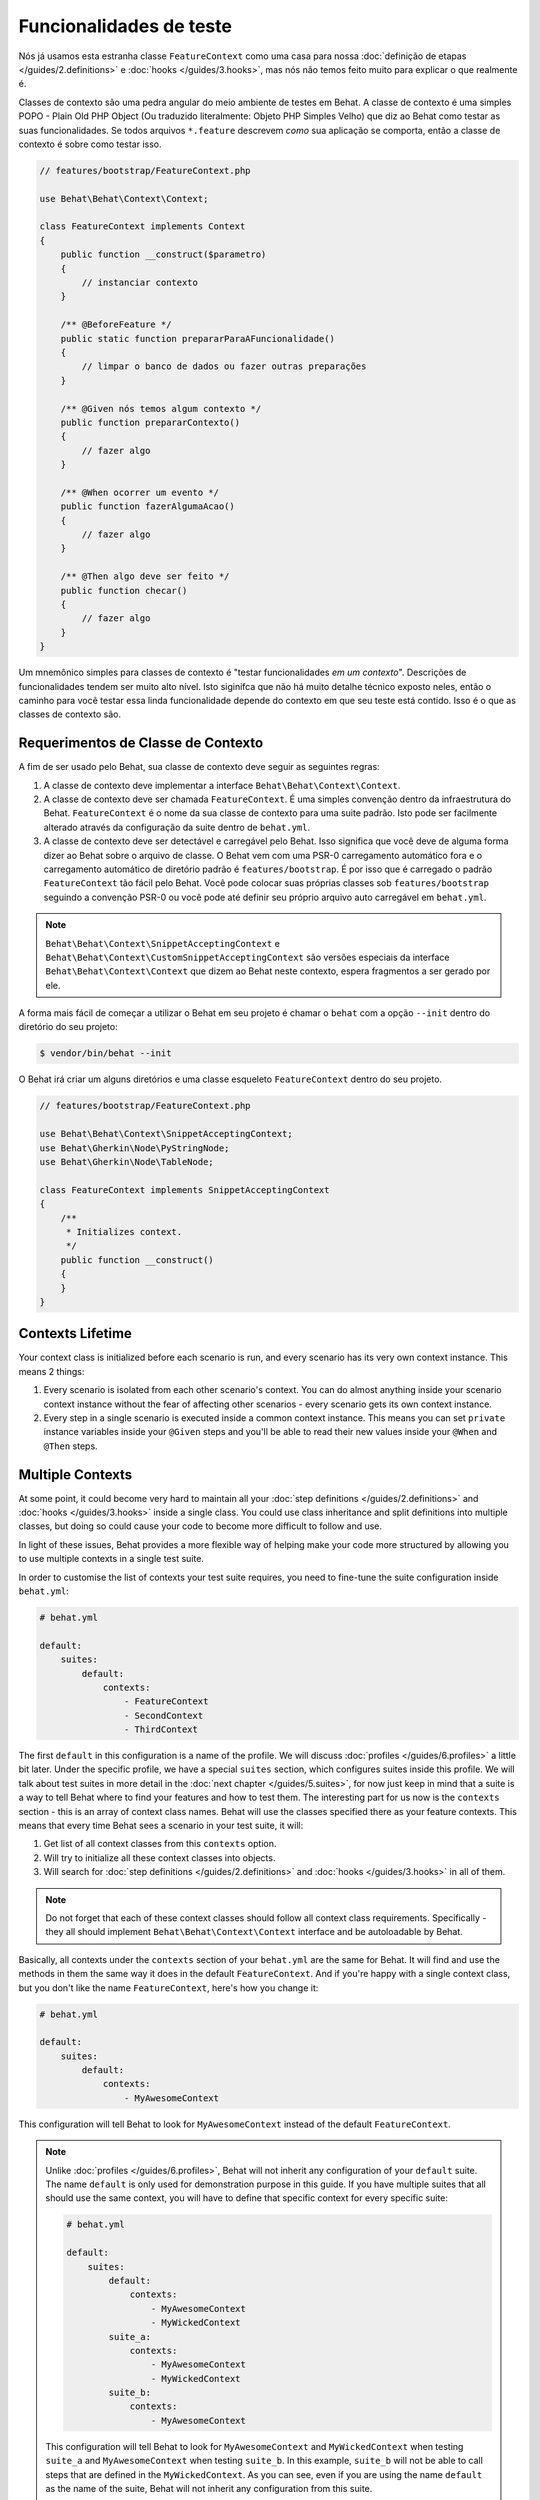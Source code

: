 Funcionalidades de teste
========================

Nós já usamos esta estranha classe ``FeatureContext`` como uma casa para nossa 
:doc:`definição de etapas </guides/2.definitions>` e :doc:`hooks </guides/3.hooks>`,
mas nós não temos feito muito para explicar o que realmente é.

Classes de contexto são uma pedra angular do meio ambiente de testes em Behat. 
A classe de contexto é uma simples POPO - Plain Old PHP Object (Ou traduzido 
literalmente: Objeto PHP Simples Velho) que diz ao Behat como testar as suas 
funcionalidades. Se todos arquivos ``*.feature`` descrevem *como* sua 
aplicação se comporta, então a classe de contexto é sobre como testar isso.

.. code-block:: php

    // features/bootstrap/FeatureContext.php

    use Behat\Behat\Context\Context;

    class FeatureContext implements Context
    {
        public function __construct($parametro)
        {
            // instanciar contexto
        }

        /** @BeforeFeature */
        public static function prepararParaAFuncionalidade()
        {
            // limpar o banco de dados ou fazer outras preparações
        }

        /** @Given nós temos algum contexto */
        public function prepararContexto()
        {
            // fazer algo
        }

        /** @When ocorrer um evento */
        public function fazerAlgumaAcao()
        {
            // fazer algo
        }

        /** @Then algo deve ser feito */
        public function checar()
        {
            // fazer algo
        }
    }

Um mnemônico simples para classes de contexto é "testar funcionalidades *em um contexto*".
Descrições de funcionalidades tendem ser muito alto nível. Isto siginifca que 
não há muito detalhe técnico exposto neles, então o caminho para você testar 
essa linda funcionalidade depende do contexto em que seu teste está contido. 
Isso é o que as classes de contexto são.

Requerimentos de Classe de Contexto
-----------------------------------

A fim de ser usado pelo Behat, sua classe de contexto deve seguir as seguintes regras:

#. A classe de contexto deve implementar a interface ``Behat\Behat\Context\Context``.

#. A classe de contexto deve ser chamada ``FeatureContext``. É uma simples 
   convenção dentro da infraestrutura do Behat. ``FeatureContext`` é o nome da 
   sua classe de contexto para uma suite padrão. Isto pode ser facilmente 
   alterado através da configuração da suite dentro de ``behat.yml``.

#. A classe de contexto deve ser detectável e carregável pelo Behat. Isso 
   significa que você deve de alguma forma dizer ao Behat sobre o arquivo 
   de classe. O Behat vem com uma PSR-0 carregamento automático fora e o 
   carregamento automático de diretório padrão é ``features/bootstrap``. 
   É por isso que é carregado o padrão ``FeatureContext`` tão fácil pelo Behat. 
   Você pode colocar suas próprias classes sob ``features/bootstrap`` seguindo 
   a convenção PSR-0 ou você pode até definir seu próprio arquivo auto 
   carregável em ``behat.yml``.

.. note::

    ``Behat\Behat\Context\SnippetAcceptingContext`` e 
    ``Behat\Behat\Context\CustomSnippetAcceptingContext`` são versões
    especiais da interface ``Behat\Behat\Context\Context`` que dizem 
    ao Behat neste contexto, espera fragmentos a ser gerado por ele.

A forma mais fácil de começar a utilizar o Behat em seu projeto é chamar 
o ``behat`` com a opção ``--init`` dentro do diretório do seu projeto:

.. code-block:: bash

    $ vendor/bin/behat --init

O Behat irá criar um alguns diretórios e uma classe esqueleto ``FeatureContext``
dentro do seu projeto.

.. code-block:: php

    // features/bootstrap/FeatureContext.php

    use Behat\Behat\Context\SnippetAcceptingContext;
    use Behat\Gherkin\Node\PyStringNode;
    use Behat\Gherkin\Node\TableNode;

    class FeatureContext implements SnippetAcceptingContext
    {
        /**
         * Initializes context.
         */
        public function __construct()
        {
        }
    }


Contexts Lifetime
-----------------

Your context class is initialized before each scenario is run, and every scenario
has its very own context instance. This means 2 things:

#. Every scenario is isolated from each other scenario's context. You can do
   almost anything inside your scenario context instance without the fear of
   affecting other scenarios - every scenario gets its own context instance.

#. Every step in a single scenario is executed inside a common context
   instance. This means you can set ``private`` instance variables inside
   your ``@Given`` steps and you'll be able to read their new values inside
   your ``@When`` and ``@Then`` steps.

Multiple Contexts
-----------------

At some point, it could become very hard to maintain all your
:doc:`step definitions </guides/2.definitions>` and :doc:`hooks </guides/3.hooks>`
inside a single class. You could use class inheritance and split definitions
into multiple classes, but doing so could cause your code to become more
difficult to follow and use.

In light of these issues, Behat provides a more flexible way of helping make
your code more structured by allowing you to use multiple contexts in a single test
suite.

In order to customise the list of contexts your test suite requires, you need
to fine-tune the suite configuration inside ``behat.yml``:

.. code-block:: yaml

    # behat.yml

    default:
        suites:
            default:
                contexts:
                    - FeatureContext
                    - SecondContext
                    - ThirdContext

The first ``default`` in this configuration is a name of the profile. We
will discuss :doc:`profiles </guides/6.profiles>` a little bit later. Under
the specific profile, we have a special ``suites`` section, which
configures suites inside this profile. We will talk about test suites in more
detail in the :doc:`next chapter </guides/5.suites>`, for now just keep in mind
that a suite is a way to tell Behat where to find your features and
how to test them. The interesting part for us now is the ``contexts``
section - this is an array of context class names. Behat will use the classes
specified there as your feature contexts. This means that every time
Behat sees a scenario in your test suite, it will:

#. Get list of all context classes from this ``contexts`` option.

#. Will try to initialize all these context classes into objects.

#. Will search for :doc:`step definitions </guides/2.definitions>` and
   :doc:`hooks </guides/3.hooks>` in all of them.

.. note::

    Do not forget that each of these context classes should follow all
    context class requirements. Specifically - they all should implement
    ``Behat\Behat\Context\Context`` interface and be autoloadable by
    Behat.

Basically, all contexts under the ``contexts`` section of your ``behat.yml``
are the same for Behat. It will find and use the methods in them the same way
it does in the default ``FeatureContext``. And if you're happy with a single
context class, but you don't like the name ``FeatureContext``, here's
how you change it:

.. code-block:: yaml

    # behat.yml

    default:
        suites:
            default:
                contexts:
                    - MyAwesomeContext

This configuration will tell Behat to look for ``MyAwesomeContext``
instead of the default ``FeatureContext``.

.. note::

    Unlike :doc:`profiles </guides/6.profiles>`, Behat will not inherit any
    configuration of your ``default`` suite. The name ``default`` is only used
    for demonstration purpose in this guide. If you have multiple suites that
    all should use the same context, you will have to define that specific
    context for every specific suite:

    .. code-block:: yaml

        # behat.yml

        default:
            suites:
                default:
                    contexts:
                        - MyAwesomeContext
                        - MyWickedContext
                suite_a:
                    contexts:
                        - MyAwesomeContext
                        - MyWickedContext
                suite_b:
                    contexts:
                        - MyAwesomeContext

    This configuration will tell Behat to look for ``MyAwesomeContext`` and
    ``MyWickedContext`` when testing ``suite_a`` and ``MyAwesomeContext`` when
    testing ``suite_b``. In this example, ``suite_b`` will not be able to call
    steps that are defined in the ``MyWickedContext``. As you can see, even if
    you are using the name ``default`` as the name of the suite, Behat will not
    inherit any configuration from this suite.

Context Parameters
------------------

Context classes can be very flexible depending on how far you want
to go in making them dynamic. Most of us will want to make our contexts 
environment-independent; where should we put temporary files, which URLs 
will be used to access the application? These are
context configuration options highly dependent on the environment you
will test your features in.

We already said that context classes are just plain old PHP classes.
How would you incorporate environment-dependent parameters into your
PHP classes? Use *constructor arguments*:

.. code-block:: php

    // features/bootstrap/MyAwesomeContext.php

    use Behat\Behat\Context\Context;

    class MyAwesomeContext implements Context
    {
        public function __construct($baseUrl, $tempPath)
        {
            $this->baseUrl = $baseUrl;
            $this->tempPath = $tempPath;
        }
    }

As a matter of fact, Behat gives you ability to do just that. You can
specify arguments required to instantiate your context classes through
same ``contexts`` setting inside your ``behat.yml``:

.. code-block:: yaml

    # behat.yml

    default:
        suites:
            default:
                contexts:
                    - MyAwesomeContext:
                        - http://localhost:8080
                        - /var/tmp

.. note::

    Note an indentation for parameters. It is significant:

    .. code-block:: yaml

        contexts:
            - MyAwesomeContext:
                - http://localhost:8080
                - /var/tmp

    Aligned four spaces from the context class itself.

Arguments would be passed to the ``MyAwesomeContext`` constructor in
the order they were specified here. If you are not happy with the idea
of keeping an order of arguments in your head, you can use argument
names instead:

.. code-block:: yaml

    # behat.yml

    default:
        suites:
            default:
                contexts:
                    - MyAwesomeContext:
                        baseUrl: http://localhost:8080
                        tempPath: /var/tmp

As a matter of fact, if you do, the order in which you specify these
arguments becomes irrelevant:

.. code-block:: yaml

    # behat.yml

    default:
        suites:
            default:
                contexts:
                    - MyAwesomeContext:
                        tempPath: /var/tmp
                        baseUrl: http://localhost:8080

Taking this a step further, if your context constructor arguments are
optional:

.. code-block:: php

    public function __construct($baseUrl = 'http://localhost', $tempPath = '/var/tmp')
    {
        $this->baseUrl = $baseUrl;
        $this->tempPath = $tempPath;
    }

You then can specify only the parameter that you actually need to change:

.. code-block:: yaml

    # behat.yml

    default:
        suites:
            default:
                contexts:
                    - MyAwesomeContext:
                        tempPath: /var/tmp

In this case, the default values would be used for other parameters.

Context Traits
--------------

PHP 5.4 have brought an interesting feature to the language - traits.
Traits are a mechanism for code reuse in single inheritance languages
like PHP. Traits are implemented as a compile-time copy-paste in PHP.
That means if you put some step definitions or hooks inside a trait:

.. code-block:: php

    // features/bootstrap/ProductsDictionary.php

    trait ProductsDictionary
    {
        /**
         * @Given there is a(n) :arg1, which costs £:arg2
         */
        public function thereIsAWhichCostsPs($arg1, $arg2)
        {
            throw new PendingException();
        }
    }

And then use it in your context:

.. code-block:: php

    // features/bootstrap/MyAwesomeContext.php

    use Behat\Behat\Context\Context;

    class MyAwesomeContext implements Context
    {
        use ProductsDictionary;
    }

It will just work as you expect it to.

Context traits come in handy if you'd like to have separate contexts,
but still need use the very same step definition in both of them. Instead of
having the same code in both context classes – and having to maintain it
in both – you should create a single Trait that you would then ``use`` in
both context classes.

.. note::

    Given that step definitions :doc:`cannot be duplicated within a Suite </guides/2.definitions>`,
    this will only work for contexts used in separate suites.

    In other words, if your Suite uses at least two different Contexts, and
    those context classes ``use`` the same Trait, this will result in a duplicate
    step definition and behat will complain by throwing a ``Redundant`` exception.
